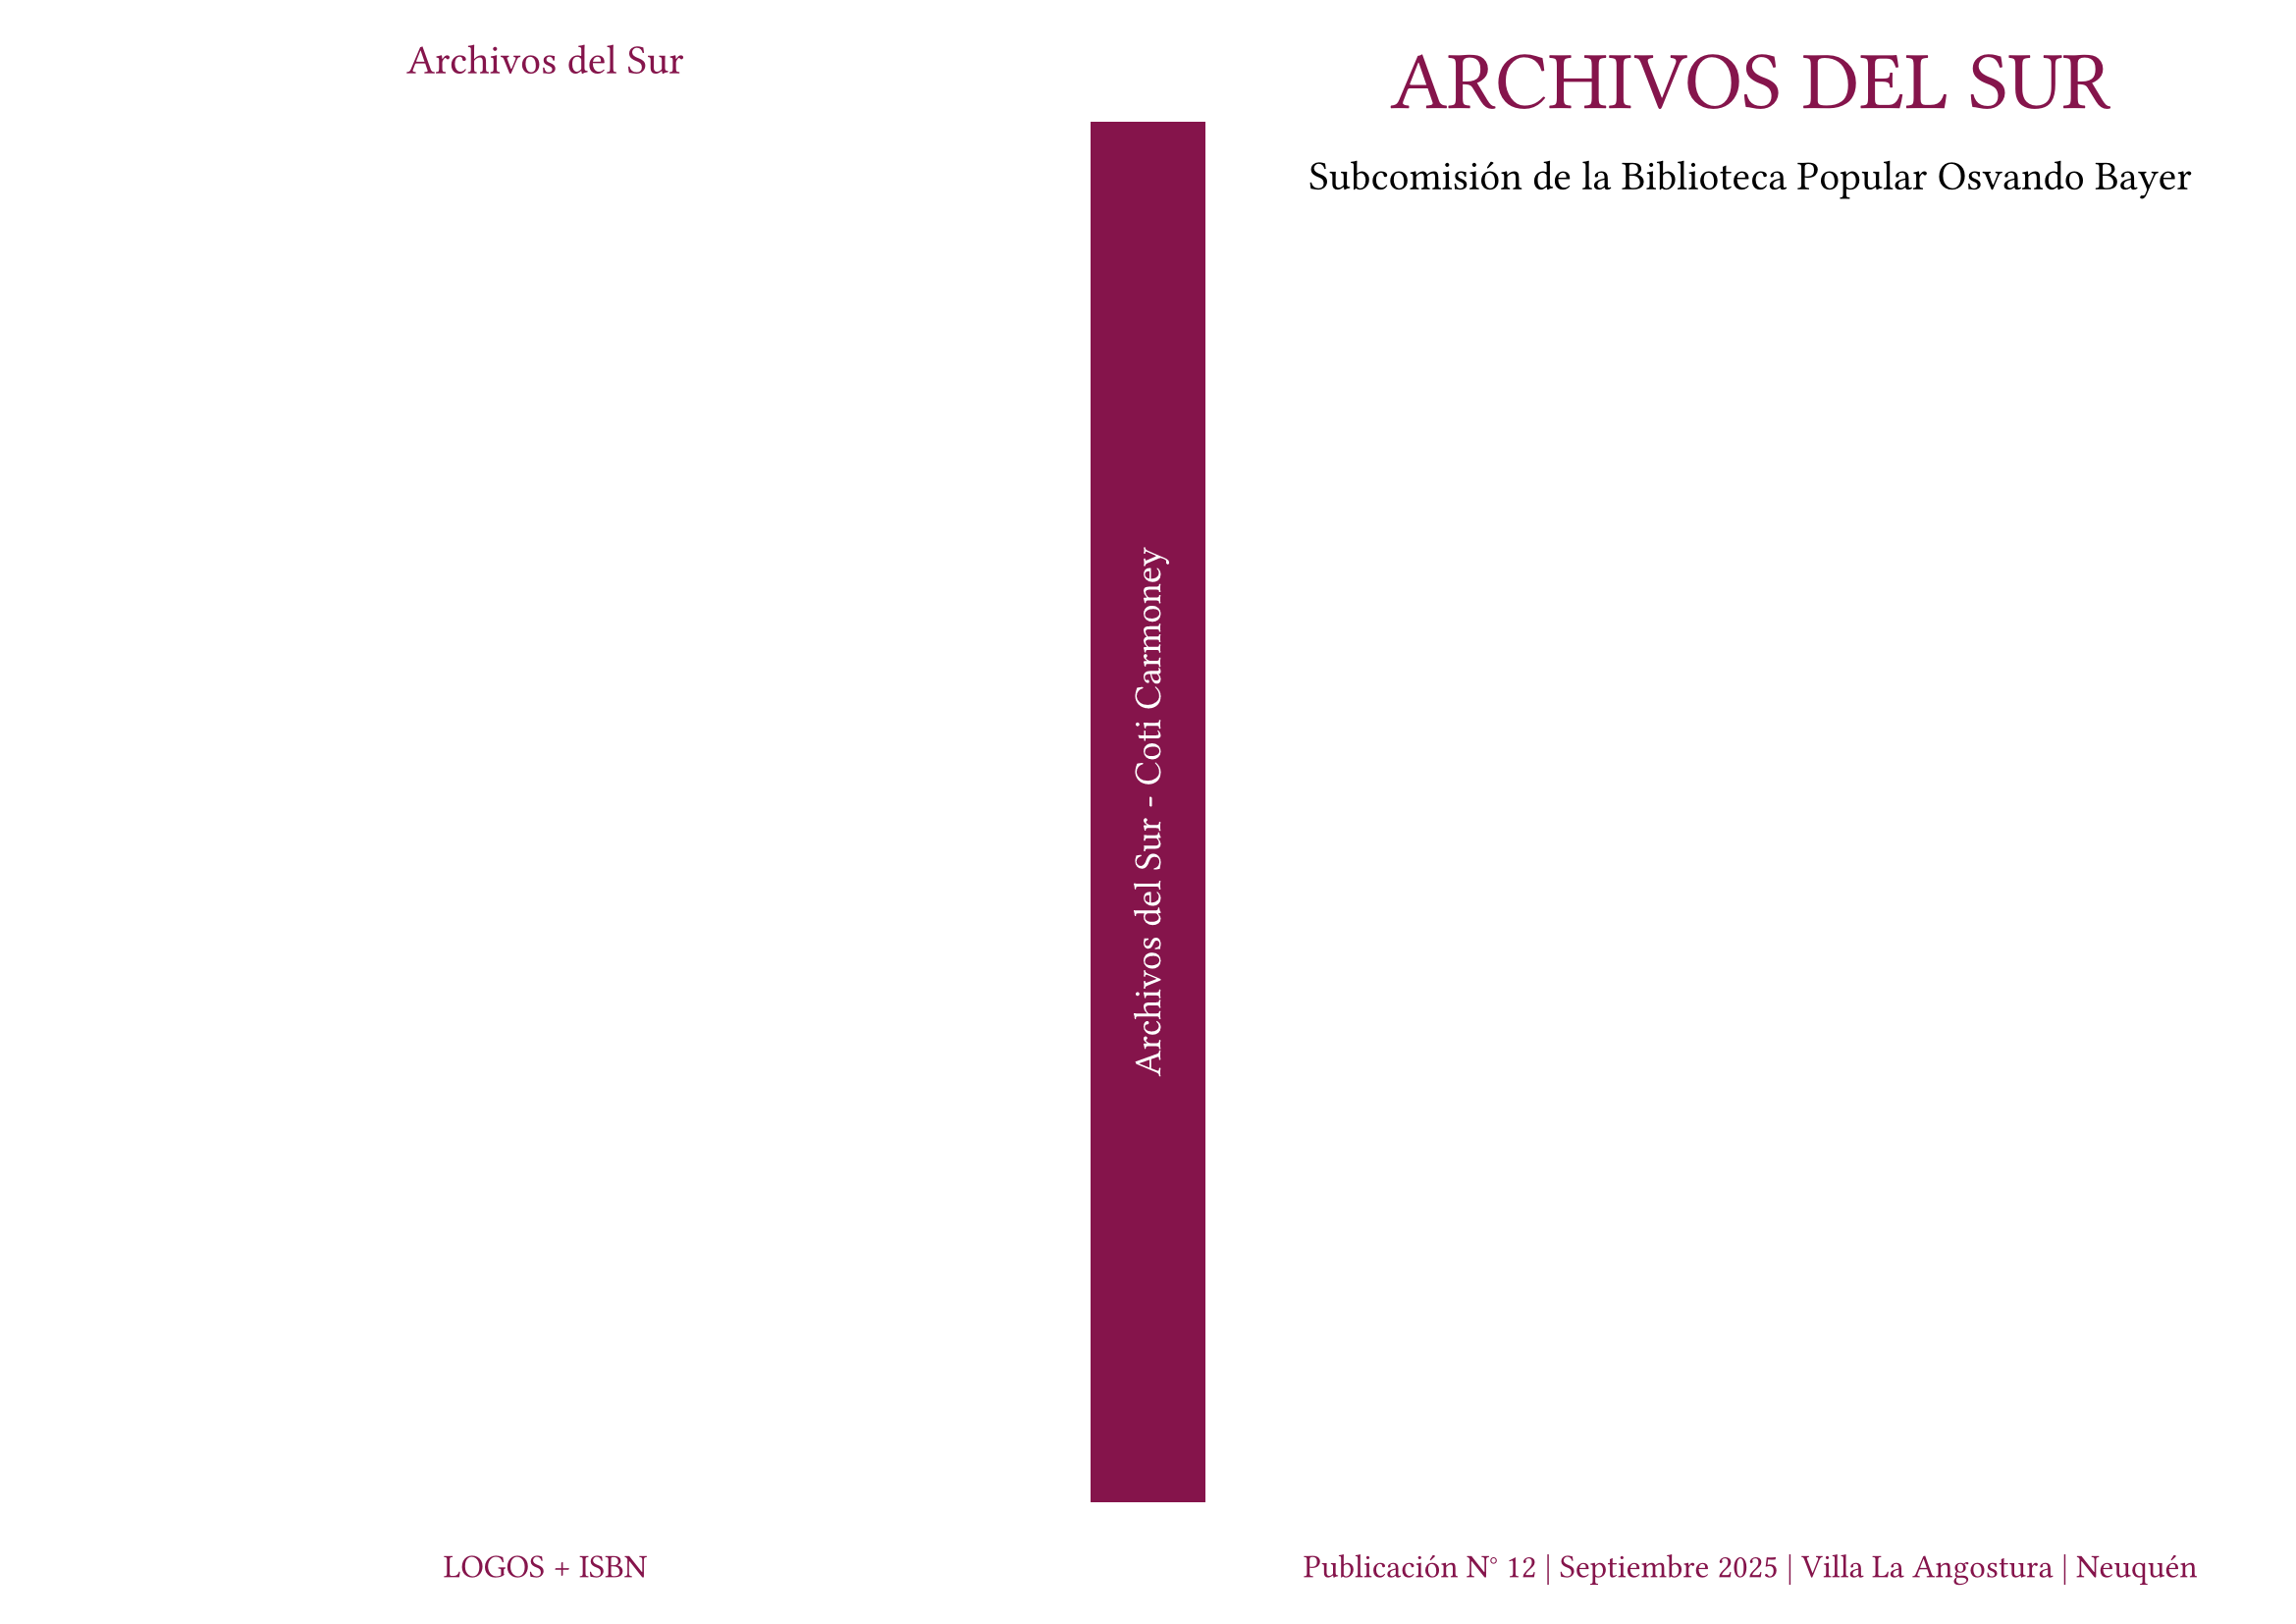 #set page(
  paper: "a4",
  flipped: true,
  margin: 0pt,
)

#set text(
  font: "Alatsi"
)

#let contenido_tapa = grid(
  columns: (100%),
  rows: (10%, 80%, 10%),
  align(center + horizon, text(30pt, fill: maroon, "ARCHIVOS DEL SUR")),
  align(center, text(15pt, "Subcomisión de la Biblioteca Popular Osvando Bayer")),
  align(center + bottom, box(
        inset: (bottom: 17pt),
        text(12pt, fill: maroon, "Publicación N° 12 | Septiembre 2025 | Villa La Angostura | Neuquén")
      )),
)

#let contenedor_tapa = box(
  width: 100%,
  height: 100%,
  inset: 0pt,
  contenido_tapa
)

#let contenido_lomo = align(center + horizon)[
  #rotate(
    -90deg,
    reflow: true,
    text(
      14pt,
      fill: white,
      "Archivos del Sur - Coti Carmoney"
    )
  )
]

#let contenedor_lomo = align(
  center + horizon,
    box(
    width: 100%,
    height: 85%,
    fill: maroon,
    inset: 0pt,
    contenido_lomo
  )
)

#let contenido_contra_tapa = grid(
  columns: (100%),
  rows: (50%, 50%),
  align(center + top, box(
        inset: (top: 17pt),
        text(15pt, fill: maroon, "Archivos del Sur")
      )),
  align(center + bottom, box(
        inset: (bottom: 17pt),
        text(12pt, fill: maroon, "LOGOS + ISBN")
      )),
)

#let contenedor_contra_tapa = box(
  width: 100%,
  height: 100%,
  inset: 0pt,
  contenido_contra_tapa
)

#grid(
  columns: (47.5%, 5%, 47.5%),
  contenedor_contra_tapa, contenedor_lomo, contenedor_tapa,
)

